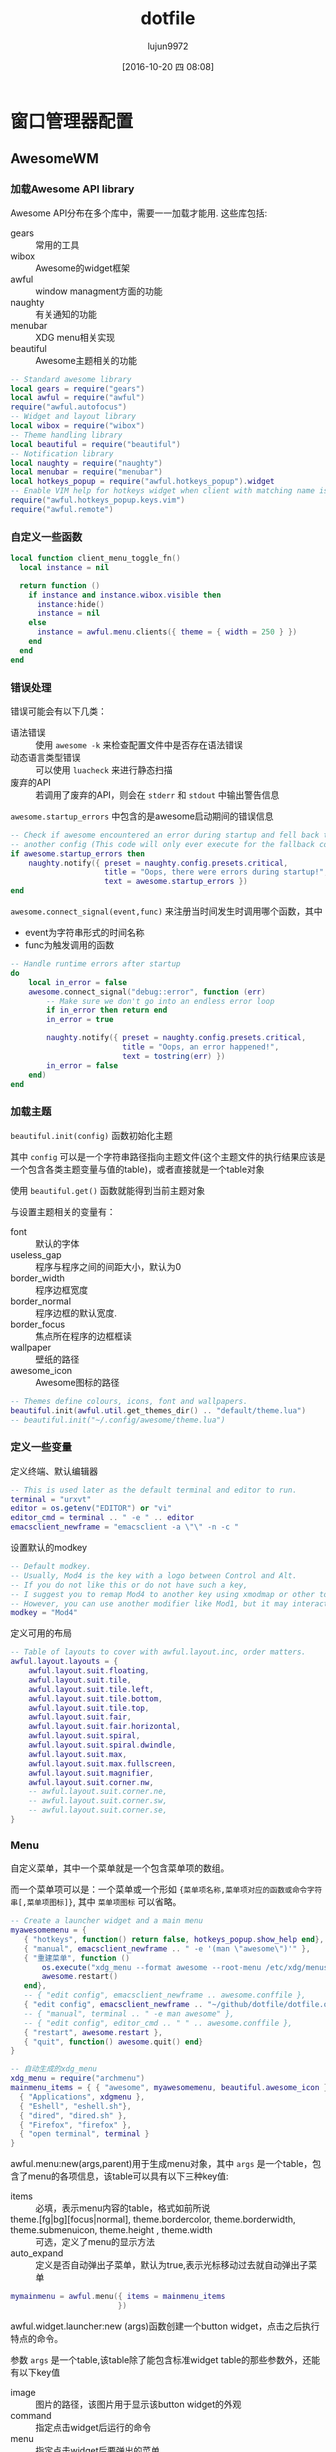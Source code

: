 #+TITLE: dotfile
#+AUTHOR: lujun9972
#+CATEGORY: dotfile
#+DATE: [2016-10-20 四 08:08]
#+OPTIONS: ^:{}
#+PROPERTY: header-args :comments link :tangle-mode (identity #o444) :mkdirp yes

* 窗口管理器配置
** AwesomeWM
*** 加载Awesome API library
Awesome API分布在多个库中，需要一一加载才能用. 这些库包括:

+ gears :: 常用的工具
+ wibox :: Awesome的widget框架
+ awful :: window managment方面的功能
+ naughty :: 有关通知的功能
+ menubar :: XDG menu相关实现
+ beautiful :: Awesome主题相关的功能
               
#+BEGIN_SRC lua :tangle "~/.config/awesome/rc.lua"
  -- Standard awesome library
  local gears = require("gears")
  local awful = require("awful")
  require("awful.autofocus")
  -- Widget and layout library
  local wibox = require("wibox")
  -- Theme handling library
  local beautiful = require("beautiful")
  -- Notification library
  local naughty = require("naughty")
  local menubar = require("menubar")
  local hotkeys_popup = require("awful.hotkeys_popup").widget
  -- Enable VIM help for hotkeys widget when client with matching name is opened:
  require("awful.hotkeys_popup.keys.vim")
  require("awful.remote")
#+END_SRC

*** 自定义一些函数
#+BEGIN_SRC lua :tangle "~/.config/awesome/rc.lua"
  local function client_menu_toggle_fn()
    local instance = nil

    return function ()
      if instance and instance.wibox.visible then
        instance:hide()
        instance = nil
      else
        instance = awful.menu.clients({ theme = { width = 250 } })
      end
    end
  end
#+END_SRC
*** 错误处理
错误可能会有以下几类：

+ 语法错误 :: 使用 =awesome -k= 来检查配置文件中是否存在语法错误
+ 动态语言类型错误 :: 可以使用 =luacheck= 来进行静态扫描
+ 废弃的API :: 若调用了废弃的API，则会在 =stderr= 和 =stdout= 中输出警告信息
            
=awesome.startup_errors= 中包含的是awesome启动期间的错误信息
#+BEGIN_SRC lua :tangle "~/.config/awesome/rc.lua"
  -- Check if awesome encountered an error during startup and fell back to
  -- another config (This code will only ever execute for the fallback config)
  if awesome.startup_errors then
      naughty.notify({ preset = naughty.config.presets.critical,
                       title = "Oops, there were errors during startup!",
                       text = awesome.startup_errors })
  end
#+END_SRC

=awesome.connect_signal(event,func)= 来注册当时间发生时调用哪个函数，其中
+ event为字符串形式的时间名称
+ func为触发调用的函数
  
#+BEGIN_SRC lua :tangle "~/.config/awesome/rc.lua"
  -- Handle runtime errors after startup
  do
      local in_error = false
      awesome.connect_signal("debug::error", function (err)
          -- Make sure we don't go into an endless error loop
          if in_error then return end
          in_error = true

          naughty.notify({ preset = naughty.config.presets.critical,
                           title = "Oops, an error happened!",
                           text = tostring(err) })
          in_error = false
      end)
  end
#+END_SRC
*** 加载主题
=beautiful.init(config)= 函数初始化主题

其中 =config= 可以是一个字符串路径指向主题文件(这个主题文件的执行结果应该是一个包含各类主题变量与值的table)，或者直接就是一个table对象

使用 =beautiful.get()= 函数就能得到当前主题对象

与设置主题相关的变量有：

+ font :: 默认的字体
+ useless_gap :: 程序与程序之间的间距大小，默认为0
+ border_width :: 程序边框宽度
+ border_normal :: 程序边框的默认宽度.
+ border_focus :: 焦点所在程序的边框框读
+ wallpaper :: 壁纸的路径
+ awesome_icon :: Awesome图标的路径

#+BEGIN_SRC lua :tangle "~/.config/awesome/rc.lua"
  -- Themes define colours, icons, font and wallpapers.
  beautiful.init(awful.util.get_themes_dir() .. "default/theme.lua")
  -- beautiful.init("~/.config/awesome/theme.lua")
#+END_SRC
*** 定义一些变量
定义终端、默认编辑器
#+BEGIN_SRC  lua :tangle "~/.config/awesome/rc.lua"
  -- This is used later as the default terminal and editor to run.
  terminal = "urxvt"
  editor = os.getenv("EDITOR") or "vi"
  editor_cmd = terminal .. " -e " .. editor
  emacsclient_newframe = "emacsclient -a \"\" -n -c "
#+END_SRC

设置默认的modkey
#+BEGIN_SRC  lua :tangle "~/.config/awesome/rc.lua"
  -- Default modkey.
  -- Usually, Mod4 is the key with a logo between Control and Alt.
  -- If you do not like this or do not have such a key,
  -- I suggest you to remap Mod4 to another key using xmodmap or other tools.
  -- However, you can use another modifier like Mod1, but it may interact with others.
  modkey = "Mod4"
#+END_SRC

定义可用的布局
#+BEGIN_SRC lua :tangle "~/.config/awesome/rc.lua"
  -- Table of layouts to cover with awful.layout.inc, order matters.
  awful.layout.layouts = {
      awful.layout.suit.floating,
      awful.layout.suit.tile,
      awful.layout.suit.tile.left,
      awful.layout.suit.tile.bottom,
      awful.layout.suit.tile.top,
      awful.layout.suit.fair,
      awful.layout.suit.fair.horizontal,
      awful.layout.suit.spiral,
      awful.layout.suit.spiral.dwindle,
      awful.layout.suit.max,
      awful.layout.suit.max.fullscreen,
      awful.layout.suit.magnifier,
      awful.layout.suit.corner.nw,
      -- awful.layout.suit.corner.ne,
      -- awful.layout.suit.corner.sw,
      -- awful.layout.suit.corner.se,
  }
#+END_SRC
*** Menu
自定义菜单，其中一个菜单就是一个包含菜单项的数组。

而一个菜单项可以是：一个菜单或一个形如 ={菜单项名称,菜单项对应的函数或命令字符串[,菜单项图标]}=, 其中 =菜单项图标= 可以省略。
#+BEGIN_SRC lua :tangle "~/.config/awesome/rc.lua"
  -- Create a launcher widget and a main menu
  myawesomemenu = {
     { "hotkeys", function() return false, hotkeys_popup.show_help end},
     { "manual", emacsclient_newframe .. " -e '(man \"awesome\")'" },
     { "重建菜单", function ()
         os.execute("xdg_menu --format awesome --root-menu /etc/xdg/menus/arch-applications.menu >~/.config/awesome/archmenu.lua" )
         awesome.restart()
     end},
     -- { "edit config", emacsclient_newframe .. awesome.conffile },
     { "edit config", emacsclient_newframe .. "~/github/dotfile/dotfile.org" },
     -- { "manual", terminal .. " -e man awesome" },
     -- { "edit config", editor_cmd .. " " .. awesome.conffile },
     { "restart", awesome.restart },
     { "quit", function() awesome.quit() end}
  }

  -- 自动生成的xdg_menu
  xdg_menu = require("archmenu")
  mainmenu_items = { { "awesome", myawesomemenu, beautiful.awesome_icon },
    { "Applications", xdgmenu },
    { "Eshell", "eshell.sh"},
    { "dired", "dired.sh" },
    { "Firefox", "firefox" },
    { "open terminal", terminal }
  }
#+END_SRC

awful.menu:new(args,parent)用于生成menu对象，其中 =args= 是一个table，包含了menu的各项信息，该table可以具有以下三种key值:

+ items :: 必填，表示menu内容的table，格式如前所说
+ theme.[fg|bg][focus|normal], theme.bordercolor, theme.borderwidth, theme.submenuicon, theme.height , theme.width :: 可选，定义了menu的显示方法
+ auto_expand :: 定义是否自动弹出子菜单，默认为true,表示光标移动过去就自动弹出子菜单
                 
#+BEGIN_SRC  lua :tangle "~/.config/awesome/rc.lua"
  mymainmenu = awful.menu({ items = mainmenu_items
                          })
#+END_SRC
                 
awful.widget.launcher:new (args)函数创建一个button widget，点击之后执行特点的命令。

参数 =args= 是一个table,该table除了能包含标准widget table的那些参数外，还能有以下key值

+ image :: 图片的路径，该图片用于显示该button widget的外观
+ command :: 指定点击widget后运行的命令
+ menu :: 指定点击widget后要弹出的菜单
          
#+BEGIN_SRC  lua :tangle "~/.config/awesome/rc.lua"
  mylauncher= awful.widget.launcher({ image = beautiful.awesome_icon,
                                       menu = mymainmenu })

  -- 启动emacs
  emacslauncher = awful.widget.launcher({ image = "/usr/share/icons/hicolor/128x128/apps/emacs.png",
  command = "/usr/bin/emacsclient -a '' -n -c"})

  -- 随机从reddit中选择一副壁纸
  wallpaperlauncher = awful.widget.launcher({ image = "/usr/share/icons/Adwaita/256x256/apps/preferences-desktop-screensaver.png",
                                              command = os.getenv("HOME") .. "/bin/reddit_wallpaper.sh"})

#+END_SRC

menubar.utils.terminal指定了当应用需要在终端运行时，打开哪个终端
#+BEGIN_SRC  lua :tangle "~/.config/awesome/rc.lua"
  menubar.utils.terminal = terminal -- Set the terminal for applications that require it
#+END_SRC

awful.widget.keyboardlayout:new ()创建一个键盘布局的widget,用于显示当前的键盘布局
#+BEGIN_SRC  lua :tangle "~/.config/awesome/rc.lua"
  -- Keyboard map indicator and switcher
  mykeyboardlayout = awful.widget.keyboardlayout()
#+END_SRC
*** Wibar

**** 显示当前时间widget
~wibox.widget.textclock ([format[, timeout[, timezone]]])~ 创建一个textclock widget，用于显示时间。其中

+ format :: 指明时间的格式，默认为"%a %b %d"
+ timeout :: 指定多少秒更新一次时间，默认为60
+ timezone :: 指明时区默认为本地时区
              
#+BEGIN_SRC  lua :tangle "~/.config/awesome/rc.lua"
  -- Create a textclock widget
  mytextclock = wibox.widget.textclock()
#+END_SRC
**** 显示当前emms播放的音乐
~awful.widget.watch:new (command[, timeout=5][, callback], base_widget)~ 返回一个watch widget以及对应的gears.timer，其中

+ command为定时执行的命令
+ timeout为定时执行命令的时间间隔秒数,默认为5秒执行一次command
+ callback为回调函数，默认为
  #+BEGIN_SRC lua
    function(widget, stdout, stderr, exitreason, exitcode)
      widget:set_text(stdout)
    end

    -- widget: watch widget本身
    -- stdout: command的标准输出字符串
    -- stderr: command的标准错误输出字符串
    -- exitreason: command退出的原因，可以是"exit"表示正常退出 或 "signal"表示收到信号导致退出.
    -- exitcode: 退出码. 若是正常退出("exit")则为command的exit code. 若是收到信号退出("signal")则是导致进程退出的信号量
  #+END_SRC
+ base_widget为父类widget，默认为wibox.widget.textbox()
#+BEGIN_SRC  lua :tangle "~/.config/awesome/rc.lua"
  -- 使用watch widget查看emms播放的内容
  myemmswatcher,myemmstimer = awful.widget.watch([[emacsclient -e '(when emms-player-playing-p
                    (format emms-show-format 
                            (emms-track-description 
                             (emms-playlist-current-selected-track))))']],2)
  #+END_SRC

**** 定义点击tag的行为
=gears.table.join(tables)= 会遍历参数中的所有table中的key，插入成一个新的table

而awful.button:new (mod, _button, press[, release])方法创建一个可以点击的按钮table，其中

+ mod :: 定义鼠标点击时，一同按下哪个modifer
+ _button :: 定义了用哪个鼠标键进行点击操作
+ press :: 定义了点击按下时运行的函数
+ release :: 定义了点击释放时运行的函数
             
需要说明的是， =awful.button:new= 会根据 =awful.button.ignore_modifiers= 的值来生成多个版本的button对象。
比如，默认 =awful.button.ignore_modifiers= 会忽略  ={ "Lock", "Mod2" }= 这两个按键，那么 =awful.button:new= 会生成4个button object，分别对应没有按下 ={ "Lock", "Mod2" }= 的情况，按下 ={ "Lock", "Mod2" }= 的情况， 按下 ={ "Lock"}=  的情况和按下 ={ "Mod2"}= 的情况.
#+BEGIN_SRC lua :tangle "~/.config/awesome/rc.lua"
  -- Create a wibox for each screen and add it
  local taglist_buttons = gears.table.join(

    -- 点击左键，切换到该tag
    awful.button({ }, 1, function(t) t:view_only() end), 
    -- modkey+左键，将当前window移动到指定tag
    awful.button({ modkey }, 1, function(t)
        if client.focus then
          client.focus:move_to_tag(t)
        end
    end),
    -- 点击右键，让指定tag也可见
    awful.button({ }, 3, awful.tag.viewtoggle),
    -- modkey+右键，让当前window在指定tag也可见
    awful.button({ modkey }, 3, function(t)
        if client.focus then
          client.focus:toggle_tag(t)
        end
    end),
    awful.button({ }, 4, function(t) awful.tag.viewnext(t.screen) end),
    awful.button({ }, 5, function(t) awful.tag.viewprev(t.screen) end)
  )
#+END_SRC
**** 定义点击任务栏的行为
#+BEGIN_SRC  lua :tangle "~/.config/awesome/rc.lua"
  local tasklist_buttons = gears.table.join(
    awful.button({ }, 1, function (c)
        if c == client.focus then
          c.minimized = true
        else
          -- Without this, the following
          -- :isvisible() makes no sense
          c.minimized = false
          if not c:isvisible() and c.first_tag then
            c.first_tag:view_only()
          end
          -- This will also un-minimize
          -- the client, if needed
          client.focus = c
          c:raise()
        end
    end),
    awful.button({ }, 3, client_menu_toggle_fn()),
    awful.button({ }, 4, function ()
        awful.client.focus.byidx(1)
    end),
    awful.button({ }, 5, function ()
        awful.client.focus.byidx(-1)
  end))
#+END_SRC
**** 当屏幕发生改变时，重新设置壁纸
~gears.wallpaper.maximized(surf, s, ignore_aspect, offset)~ 以最大化的方式设置壁纸，其中

+ surf :: 要设置的壁纸
+ s :: 在哪个屏幕中设置该壁纸
+ ignore_aspect :: 是否忽略长宽比，默认为否
+ offset :: 设置壁纸的偏移量

除了 =maximized= 这种壁纸设置方法外，还有其他的设置方法：

+ centered (surf, s, background, scale)
+ tiled (surf, s, offset)
+ fit (surf, s, background)
#+BEGIN_SRC  lua :tangle "~/.config/awesome/rc.lua"
  local function set_wallpaper(s,wallpaper)
      -- Wallpaper
      if beautiful.wallpaper then
          wallpaper = wallpaper or beautiful.wallpaper
          -- If wallpaper is a function, call it with the screen
          if type(wallpaper) == "function" then
              wallpaper = wallpaper(s)
          end
          gears.wallpaper.maximized(wallpaper, s, true)
      end
  end

  -- Re-set wallpaper when a screen's geometry changes (e.g. different resolution)
  screen.connect_signal("property::geometry", set_wallpaper)
#+END_SRC

**** 设置屏幕布局
~awful.screen.connect_for_each_screen (func)~ 为每个已存在的，且后面新创建的屏幕都调用 =func=, 其中 =func= 接受一个 =screen= 作为参数
#+BEGIN_SRC lua :tangle "~/.config/awesome/rc.lua"
  awful.screen.connect_for_each_screen(function(s)
      -- Wallpaper
      set_wallpaper(s)

      -- Each screen has its own tag table.
      awful.tag({ "1.HOME", "2.STUDIO", "3.GAMES", "4.EDIT", "5.VM", "6.IRC"}, s, awful.layout.layouts[1])

      -- Create a promptbox for each screen
      s.mypromptbox = awful.widget.prompt()
      -- Create an imagebox widget which will contains an icon indicating which layout we're using.
      -- We need one layoutbox per screen.
      s.mylayoutbox = awful.widget.layoutbox(s)
      s.mylayoutbox:buttons(gears.table.join(
                             awful.button({ }, 1, function () awful.layout.inc( 1) end),
                             awful.button({ }, 3, function () awful.layout.inc(-1) end),
                             awful.button({ }, 4, function () awful.layout.inc( 1) end),
                             awful.button({ }, 5, function () awful.layout.inc(-1) end)))
      -- Create a taglist widget
      s.mytaglist = awful.widget.taglist(s, awful.widget.taglist.filter.all, taglist_buttons)

      -- Create a tasklist widget
      s.mytasklist = awful.widget.tasklist(s, awful.widget.tasklist.filter.currenttags, tasklist_buttons)

      -- Create the wibox
      s.mywibox = awful.wibar({ position = "top", screen = s })

      -- Add widgets to the wibox
      s.mywibox:setup {
          layout = wibox.layout.align.horizontal,
          { -- Left widgets
              layout = wibox.layout.fixed.horizontal,
              mylauncher,
              emacslauncher,
              wallpaperlauncher,
              s.mytaglist,
              s.mypromptbox,
          },
          s.mytasklist, -- Middle widget
          { -- Right widgets
              layout = wibox.layout.fixed.horizontal,
              mykeyboardlayout,
              wibox.widget.systray(),
              mytextclock,
              wibox.widget.textbox('  |  '),
              myemmswatcher,
              s.mylayoutbox,
          },
      }
  end)
#+END_SRC
*** 设置鼠标操作
**** 设置全局鼠标操作
全局鼠标操作是在root窗口进行鼠标操作时触发的操作，awesome不带任何参数调用对应的函数。

使用 ~root.buttons (button_table)~ 函数获取/设置全局的鼠标操作
#+BEGIN_SRC  lua :tangle "~/.config/awesome/rc.lua"
  root.buttons(gears.table.join(
      awful.button({ }, 3, function () mymainmenu:toggle() end),
      awful.button({ }, 4, awful.tag.viewnext),
      awful.button({ }, 5, awful.tag.viewprev)
  ))
#+END_SRC
**** 设置client鼠标操作

client鼠标操作是当有window获取到焦点时触发的操作，awesome将当前捕获到焦点的window作为参数传递给对应的函数。
#+BEGIN_SRC  lua :tangle "~/.config/awesome/rc.lua"
  clientbuttons = gears.table.join(
      awful.button({ }, 1, function (c) client.focus = c; c:raise() end),
      awful.button({ modkey }, 1, awful.mouse.client.move),
      awful.button({ modkey }, 3, awful.mouse.client.resize))
#+END_SRC

client鼠标操作需要通client的buttons属性来设置，参见后面的Rules章节
*** 设置快捷键
每个快捷键都保存为一个key对象。

key对象通过 =awful.key:new (mod, _key, press[, release], data)= 来产生，其中

+ mod :: 为一个包含0个或多个modifier key的table。能作为modifier key的键有Mod1, Mod2, Mod3, Mod4, Mod5, Shift, Lock 和 Control.
+ _key :: 为触发事件的按键或键码(通过xev命令来获取)
+ press :: 按下快捷键调用的函数
+ release :: 释放快捷键时调用的函数
+ data :: 额外的元数据，提供给 =awful.hotkeys_popup= widget使用
          
需要说明的是: =awful.key:new= 函数返回的是一个包含一个或多个key对象的table,这也是为什么能用 =gears.table.join= 来整合的原因。

此外，类似 =awful.button=, =awful.key:new= 也会受到 =awful.key.ignore_modifiers= 的影响

**** 设置全局快捷
全局快捷键在任何情况下都可触发，当触发全局快捷键的函数时，awesome并不会传递任何参数

#+BEGIN_SRC lua :tangle "~/.config/awesome/rc.lua"
  globalkeys = gears.table.join(
    awful.key({},"XF86AudioLowerVolume",function ()
        awful.util.spawn("amixer -q sset Master 2dB-")
    end),
    awful.key({},"XF86AudioRaiseVolume",function ()
        awful.util.spawn("amixer -q sset Master 2dB+")
    end),
    awful.key({ modkey,           }, "s",      hotkeys_popup.show_help,
      {description="show help", group="awesome"}),
    awful.key({ modkey,           }, "Left",   awful.tag.viewprev,
      {description = "view previous", group = "tag"}),
    awful.key({ modkey,           }, "Right",  awful.tag.viewnext,
      {description = "view next", group = "tag"}),
    awful.key({ modkey,           }, "Escape", awful.tag.history.restore,
      {description = "go back", group = "tag"}),

    awful.key({ modkey,           }, "j",
      function ()
        awful.client.focus.byidx( 1)
      end,
      {description = "focus next by index", group = "client"}
    ),
    awful.key({ modkey,           }, "k",
      function ()
        awful.client.focus.byidx(-1)
      end,
      {description = "focus previous by index", group = "client"}
    ),
    awful.key({ modkey,           }, "w", function () mymainmenu:show() end,
      {description = "show main menu", group = "awesome"}),

    -- Layout manipulation
    awful.key({ modkey, "Shift"   }, "j", function () awful.client.swap.byidx(  1)    end,
      {description = "swap with next client by index", group = "client"}),
    awful.key({ modkey, "Shift"   }, "k", function () awful.client.swap.byidx( -1)    end,
      {description = "swap with previous client by index", group = "client"}),
    awful.key({ modkey, "Control" }, "j", function () awful.screen.focus_relative( 1) end,
      {description = "focus the next screen", group = "screen"}),
    awful.key({ modkey, "Control" }, "k", function () awful.screen.focus_relative(-1) end,
      {description = "focus the previous screen", group = "screen"}),
    awful.key({ modkey,           }, "u", awful.client.urgent.jumpto,
      {description = "jump to urgent client", group = "client"}),
    awful.key({ modkey,           }, "Tab",
      function ()
        awful.client.focus.history.previous()
        if client.focus then
          client.focus:raise()
        end
      end,
      {description = "go back", group = "client"}),

    -- Standard program
    awful.key({ modkey,           }, "Return", function () awful.spawn(terminal) end,
      {description = "open a terminal", group = "launcher"}),
    awful.key({ modkey,  "Shift" }, "f", function () awful.spawn("rox") end,
      {description = "open a file manager", group = "launcher"}),
    awful.key({ modkey, "Control" }, "r", awesome.restart,
      {description = "reload awesome", group = "awesome"}),
    awful.key({ modkey, "Shift"   }, "q", awesome.quit,
      {description = "quit awesome", group = "awesome"}),

    awful.key({ modkey,           }, "l",     function () awful.tag.incmwfact( 0.05)          end,
      {description = "increase master width factor", group = "layout"}),
    awful.key({ modkey,           }, "h",     function () awful.tag.incmwfact(-0.05)          end,
      {description = "decrease master width factor", group = "layout"}),
    awful.key({ modkey, "Shift"   }, "h",     function () awful.tag.incnmaster( 1, nil, true) end,
      {description = "increase the number of master clients", group = "layout"}),
    awful.key({ modkey, "Shift"   }, "l",     function () awful.tag.incnmaster(-1, nil, true) end,
      {description = "decrease the number of master clients", group = "layout"}),
    awful.key({ modkey, "Control" }, "h",     function () awful.tag.incncol( 1, nil, true)    end,
      {description = "increase the number of columns", group = "layout"}),
    awful.key({ modkey, "Control" }, "l",     function () awful.tag.incncol(-1, nil, true)    end,
      {description = "decrease the number of columns", group = "layout"}),
    awful.key({ modkey,           }, "space", function () awful.layout.inc( 1)                end,
      {description = "select next", group = "layout"}),
    awful.key({ modkey, "Shift"   }, "space", function () awful.layout.inc(-1)                end,
      {description = "select previous", group = "layout"}),

    awful.key({ modkey, "Control" }, "n",
      function ()
        local c = awful.client.restore()
        -- Focus restored client
        if c then
          client.focus = c
          c:raise()
        end
      end,
      {description = "restore minimized", group = "client"}),

    -- Prompt,如果有安装dmenu,则使用dmenu，否则使用原生的prompt widget
    awful.key({ modkey },            "r",
      function ()
        awful.spawn.easy_async_with_shell("dmenu_path|dmenu",function (stdout,stderr,exitreason,exitcode)
                                            if exitcode ~= 0 then
                                              awful.screen.focused().mypromptbox:run()
                                            else
                                              awful.spawn(terminal .. " -e " ..stdout)
                                            end
        end)
      end,
      {description = "run prompt", group = "launcher"}),

    -- awful.key({ modkey },            "r",     function () awful.screen.focused().mypromptbox:run() end,
    --   {description = "run prompt", group = "launcher"}),

    awful.key({ modkey }, "x",
      function ()
        awful.prompt.run {
          prompt       = "Run Lua code: ",
          textbox      = awful.screen.focused().mypromptbox.widget,
          exe_callback = awful.util.eval,
          history_path = awful.util.get_cache_dir() .. "/history_eval"
        }
      end,
      {description = "lua execute prompt", group = "awesome"}),
    -- Menubar
    awful.key({ modkey }, "p", function() menubar.show() end,
      {description = "show the menubar", group = "launcher"})
  )

  -- Bind all key numbers to tags.
  -- Be careful: we use keycodes to make it work on any keyboard layout.
  -- This should map on the top row of your keyboard, usually 1 to 9.
  for i = 1, 9 do
    globalkeys = gears.table.join(globalkeys,
                                  -- View tag only.
                                  awful.key({ modkey }, "#" .. i + 9,
                                    function ()
                                      local screen = awful.screen.focused()
                                      local tag = screen.tags[i]
                                      if tag then
                                        tag:view_only()
                                      end
                                    end,
                                    {description = "view tag #"..i, group = "tag"}),
                                  -- Toggle tag display.
                                  awful.key({ modkey, "Control" }, "#" .. i + 9,
                                    function ()
                                      local screen = awful.screen.focused()
                                      local tag = screen.tags[i]
                                      if tag then
                                        awful.tag.viewtoggle(tag)
                                      end
                                    end,
                                    {description = "toggle tag #" .. i, group = "tag"}),
                                  -- Move client to tag.
                                  awful.key({ modkey, "Shift" }, "#" .. i + 9,
                                    function ()
                                      if client.focus then
                                        local tag = client.focus.screen.tags[i]
                                        if tag then
                                          client.focus:move_to_tag(tag)
                                        end
                                      end
                                    end,
                                    {description = "move focused client to tag #"..i, group = "tag"}),
                                  -- Toggle tag on focused client.
                                  awful.key({ modkey, "Control", "Shift" }, "#" .. i + 9,
                                    function ()
                                      if client.focus then
                                        local tag = client.focus.screen.tags[i]
                                        if tag then
                                          client.focus:toggle_tag(tag)
                                        end
                                      end
                                    end,
                                    {description = "toggle focused client on tag #" .. i, group = "tag"})
    )
  end
#+END_SRC

使用 =root.keys(keys_array)= 来获取/设置全局的快捷方式
#+BEGIN_SRC lua :tangle "~/.config/awesome/rc.lua"
  root.keys(globalkeys)
#+END_SRC
**** 设置client快捷键
client快捷键是当有焦点在window(client)上时才能触发的。这时awesome调用快捷键上的函数时会将当前client作为参数传递过去。
#+BEGIN_SRC  lua :tangle "~/.config/awesome/rc.lua"
  clientkeys = gears.table.join(
    awful.key({ modkey,           }, "f",
      function (c)
        c.fullscreen = not c.fullscreen
        c:raise()
      end,
      {description = "toggle fullscreen", group = "client"}),
    awful.key({ modkey, "Shift"   }, "c",      function (c) c:kill()                         end,
      {description = "close", group = "client"}),
    awful.key({ modkey, "Control" }, "space",  awful.client.floating.toggle                     ,
      {description = "toggle floating", group = "client"}),
    awful.key({ modkey, "Control" }, "Return", function (c) c:swap(awful.client.getmaster()) end,
      {description = "move to master", group = "client"}),
    awful.key({ modkey,           }, "o",      function (c) c:move_to_screen()               end,
      {description = "move to screen", group = "client"}),
    awful.key({ modkey,           }, "t",      function (c) c.ontop = not c.ontop            end,
      {description = "toggle keep on top", group = "client"}),
    awful.key({ modkey,           }, "n",
      function (c)
        -- The client currently has the input focus, so it cannot be
        -- minimized, since minimized clients can't have the focus.
        c.minimized = true
      end ,
      {description = "minimize", group = "client"}),
    awful.key({ modkey,           }, "m",
      function (c)
        c.maximized = not c.maximized
        c:raise()
      end ,
      {description = "(un)maximize", group = "client"}),
    awful.key({ modkey, "Control" }, "m",
      function (c)
        c.maximized_vertical = not c.maximized_vertical
        c:raise()
      end ,
      {description = "(un)maximize vertically", group = "client"}),
    awful.key({ modkey, "Shift"   }, "m",
      function (c)
        c.maximized_horizontal = not c.maximized_horizontal
        c:raise()
      end ,
      {description = "(un)maximize horizontally", group = "client"})
  )
#+END_SRC

client快捷键需要通过对client的keys属性来进行设置(参见Rules章节)
*** Rules
=awful.rules.rules= 是全局的规则表，这里定义的规则适用于所有新开的window。

一个规则由 =rule= / =rule_any= ， =except= / =except_any= , =properties= / =callback= 组成，其中:

+ =rule= 定义了条件,其中的条件都必须满足才能满足该rule
+ =rule_any= 定义了条件,其中的条件只需要满足一个就能满足该rule
+ =except= / =except_any= 定义了符合rule但需要排除掉的那些特殊情况
+ =properties= 定义了client的属性,若属性值为函数，则该函数的返回值会作为属性的值。
+ =callback= 定义了触发的回调函数,该回调函数会接受打开的client作为参数

属性是可以任意的，但下面的属性有特殊的意义

+ placement
+ honor_padding
+ honor_workarea
+ tag
+ new_tag
+ switchtotag
+ focus
+ titlebars_enabled
+ callback
+ keys
+ buttons

  
#+BEGIN_SRC  lua :tangle "~/.config/awesome/rc.lua"
  -- Rules to apply to new clients (through the "manage" signal).
  awful.rules.rules = {
      -- All clients will match this rule.
      { rule = { },
        properties = { border_width = beautiful.border_width,
                       border_color = beautiful.border_normal,
                       focus = awful.client.focus.filter,
                       raise = true,
                       keys = clientkeys,
                       buttons = clientbuttons,
                       screen = awful.screen.preferred,
                       placement = awful.placement.no_overlap+awful.placement.no_offscreen
       }
      },
      { rule = { class = "MPlayer" },
        properties = { floating = true } },
      { rule = { class = "pinentry" },
        properties = { floating = true } },
      { rule = { class = "gimp" },
        properties = { floating = true } },
      { rule = { class = "Firefox" },
        properties = { floating = true } },
      -- 这里class通过xprop程序来获取
      { rule = { class = "VirtualBox Manager" },
        properties = { tag="5.VM", switchtotag = true } },

      -- Floating clients.
      { rule_any = {
          instance = {
            "DTA",  -- Firefox addon DownThemAll.
            "copyq",  -- Includes session name in class.
          },
          class = {
            "Arandr",
            "Gpick",
            "Kruler",
            "MessageWin",  -- kalarm.
            "Sxiv",
            "Wpa_gui",
            "pinentry",
            "veromix",
            "xtightvncviewer"},

          name = {
            "Event Tester",  -- xev.
          },
          role = {
            "AlarmWindow",  -- Thunderbird's calendar.
            "pop-up",       -- e.g. Google Chrome's (detached) Developer Tools.
          }
        }, properties = { floating = true }},

      -- Add titlebars to normal clients and dialogs
      { rule_any = {type = { "normal", "dialog" }
        }, properties = { titlebars_enabled = true }
      },

  }
#+END_SRC
*** Signal
注册事件发生时的触发函数,该函数接受一个窗口(client对象)作为参数
#+BEGIN_SRC lua :tangle "~/.config/awesome/rc.lua"
  -- {{{ Signals
  -- Signal function to execute when a new client appears.
  client.connect_signal("manage", function (c)
      -- Set the windows at the slave,
      -- i.e. put it at the end of others instead of setting it master.
      -- if not awesome.startup then awful.client.setslave(c) end

      if awesome.startup and
        not c.size_hints.user_position
        and not c.size_hints.program_position then
          -- Prevent clients from being unreachable after screen count changes.
          awful.placement.no_offscreen(c)
      end
  end)

  -- Add a titlebar if titlebars_enabled is set to true in the rules.
  client.connect_signal("request::titlebars", function(c)
      -- buttons for the titlebar
      local buttons = gears.table.join(
          awful.button({ }, 1, function()
              client.focus = c
              c:raise()
              awful.mouse.client.move(c)
          end),
          awful.button({ }, 3, function()
              client.focus = c
              c:raise()
              awful.mouse.client.resize(c)
          end)
      )

      awful.titlebar(c) : setup {
          { -- Left
              awful.titlebar.widget.iconwidget(c),
              buttons = buttons,
              layout  = wibox.layout.fixed.horizontal
          },
          { -- Middle
              { -- Title
                  align  = "center",
                  widget = awful.titlebar.widget.titlewidget(c)
              },
              buttons = buttons,
              layout  = wibox.layout.flex.horizontal
          },
          { -- Right
              awful.titlebar.widget.floatingbutton (c),
              awful.titlebar.widget.maximizedbutton(c),
              awful.titlebar.widget.stickybutton   (c),
              awful.titlebar.widget.ontopbutton    (c),
              awful.titlebar.widget.closebutton    (c),
              layout = wibox.layout.fixed.horizontal()
          },
          layout = wibox.layout.align.horizontal
      }
  end)

  -- Enable sloppy focus, so that focus follows mouse.
  client.connect_signal("mouse::enter", function(c)
      if awful.layout.get(c.screen) ~= awful.layout.suit.magnifier
          and awful.client.focus.filter(c) then
          client.focus = c
      end
  end)

  client.connect_signal("focus", function(c) c.border_color = beautiful.border_focus end)
  client.connect_signal("unfocus", function(c) c.border_color = beautiful.border_normal end)
  -- }}}

#+END_SRC
*** 设置自启动程序
#+BEGIN_SRC  lua :tangle "~/.config/awesome/rc.lua"
  autorun = true
  autorunApps = 
    { 
      "ps -fu $(whoami)|grep \"emacs --daemon\"|grep -v grep || emacs --daemon"
    }

  if autorun then
    for app = 1, #autorunApps do
      awful.util.spawn_with_shell(autorunApps[app])
    end
  end
#+END_SRC
*** 设置定时器，定时更新壁纸
#+BEGIN_SRC lua :tangle "~/.config/awesome/rc.lua"
  gears.timer{timeout=3600,       -- 每1小时
              callback=function ()
                awful.spawn(os.getenv("HOME") .. "/bin/reddit_wallpaper.sh")
              end,
              autostart=true,
              single_shot=false
  }
#+END_SRC
** Stumpwm 
:PROPERTIES:
:tangle:   ~/.stumpwmrc
:END:
#+BEGIN_SRC lisp 
  ;; vim:filetype=lisp
  (in-package :stumpwm)
  ;; 加载mode

  ;(set-contrib-dir "/usr/local/share/stumpwm")
  (mapcar #'load-module
    '("amixer"
      "cpu"
      "mem"
      "battery-portable"
      "net"
      "wifi"
      "disk"
      "app-menu"
      "stumptray"
      ;;"ttf-fonts"
      ))
  (set-prefix-key (kbd "F12"))      ;设置前缀键,已经在.xinitrc中定义Win为F12了
  ;; turn on debugging 0:disable
  (setf stumpwm::*debug-level* 0)
  ;(redirect-all-output (data-dir-file "debug-output" "txt"))

  ;(defun show-key-seq (key seq val)
  ;    (message (print-key-seq (reverse seq))))
  ;(add-hook *key-press-hook* 'show-key-seq)

  (defmacro replace-hook (hook fn)
      `(remove-hook ,hook ,fn)
      `(add-hook ,hook ,fn))

  ; If you like Meta (most probably alt on your keyboard) more than
  ; Super (which is the Windows key on mine), change 's-' into 'M-'.
  (defmacro defkey-top (key cmd)
      `(define-key *top-map* (kbd ,key) ,cmd))

  (defmacro defkeys-top (&rest keys)
      (let ((ks (mapcar #'(lambda (k) (cons 'defkey-top k)) keys)))
          `(progn ,@ks)))

  (defmacro defkey-root (key cmd)
      `(define-key *root-map* (kbd ,key) ,cmd))

  (defmacro defkeys-root (&rest keys)
      (let ((ks (mapcar #'(lambda (k) (cons 'defkey-root k)) keys)))
          `(progn ,@ks)))

  (defcommand display-current-window-info () ()
    "Shows the properties of the current window. These properties can be
  used for matching windows with run-or-raise or window placement
  -merules."
    (let ((w (current-window))
          (*suppress-echo-timeout* t)
          (nl (string #\NewLine)))

      ;; (message-no-timeout "class: ~a~%instance~a~%..." (window-class w) (window-res w) ...)
      (echo-string (current-screen)
                   (concat "class:    " (window-class w) nl
                           "instance: " (window-res w) nl
                           "type:     :" (string (window-type w)) nl
                           "role:     " (window-role w) nl
                           "title:    " (window-title w) nl
                           "width:    " (format nil "~a" (window-width w)) nl
                           "height    " (format nil "~a" (window-height w))))))

  ; 任何时候按下<s-c>就可以查单词， 非常方便！
  (defcommand dict (word) ((:rest "Word> "))
    (let ((cmd (format nil "dict ~a" word)))
      (with-output-to-string (*standard-output*)
       ,#+clisp(let ((str (ext:run-shell-command cmd :output :stream :wait nil)))
         (loop for line = (read-line str nil)
            until (null line)
            do (print line)))
       ,#+sbcl (sb-ext:run-program "/bin/sh" (list "-c" cmd) :input nil :output *standard-output*)
       ,#+ccl(ccl:run-program "/bin/sh" (list "-c" cmd) :input nil :output *standard-output*))))
  (set-fg-color "green")
  (set-bg-color "black")

  ;; 3.  安装字体： xfont-unifont
  ;;     这个字体是等宽字体，虽然中英文不能完全对齐，但显示效果很好，
  ;;     类似winxp。
  (set-font "*-unifont-medium-*-normal-*-16-*-*-*-*-*-*-*")
  ;; (set-font "-*-unifont-medium-i-normal-*-16-*-*-*-*-*-*-*")
  ;; suppress the message StumpWM displays when it starts. Set it to NIL
  (setf *startup-message* nil
        ,*suppress-frame-indicator* t
        ,*suppress-abort-messages* t
        ,*timeout-wait* 3
        ,*mouse-focus-policy* :click ;; :click, :ignore, :sloppy
        ,*message-window-gravity* :bottom-left
        ,*input-window-gravity* :bottom-left)

  ;;; Window Appearance
  (setf *normal-border-width* 1
        ,*maxsize-border-width* 1
        ,*transient-border-width* 1
        +default-frame-outline-width+ 1
        ,*float-window-title-height* 0
        ,*window-border-style* :thin) ; :thick :thin :tight :none

  (setf *time-modeline-string* "%Y-%m-%d %a ^B%l:%M^b" 
        ,*window-name-source* :title
        ;; *window-format* "^B^8*%n%s%m%15t | ^7*"
        ,*window-format* "%n%s%m%15t | "
        ,*group-format* "%t")

  (setf *chinese-day-names*
        '("一" "二" "三" "四" "五" "六" "日"))
  (defun current-date ()
    "Returns the date formatted as `2009-11-16 一 11:34:03'."
    (multiple-value-bind
    (second minute hour date month year day-of-week dst-p tz)
        (get-decoded-time)
      (format nil "~d-~2,'0d-~2,'0d ~a ^B~2,'0d:~2,'0d:~2,'0d^b"
        year month date (nth day-of-week *chinese-day-names*)
        hour minute second)))
   ;;;; The Mode Line
  (setf *mode-line-background-color* "black"
        ,*mode-line-foreground-color* "lightgreen"
        ,*mode-line-border-color* "black"
        ,*mode-line-border-width* 0
        ,*mode-line-pad-x* 0
        ,*mode-line-pad-y* 0
        ,*mode-line-timeout* 1 
      ;; *mode-line-position* :bottom
        ;; *screen-mode-line-format* (list "[%n]%W" "^>" '(:eval (current-date)))
      ,*screen-mode-line-format* (list
                   "^6*" '(:eval (current-date)) ; defined above
                   " | %D | %c(%f,%t) | %M | %l"
                   '(:eval (run-shell-command "echo" t))
                   "^2*" "[^B%n^b] %W"))

  ;; 定义mode-line的点击
  (defun show-params (mode-line button x y)
    (let ((mode-lin-content (mode-line-contents mode-line)) (mode-line-height (mode-line-height mode-line)))
    (message "mode-line:~a,~a"  x y))
    )
  (add-hook *mode-line-click-hook* 'show-params)
  ;; turn on/off the mode line for the current screen only.
  (if (not (head-mode-line (current-head)))
       (toggle-mode-line (current-screen) (current-head)))

  ;;add hook so I get notified when people say my name on IRC or IM me
  (defun echo-urgent-window (target)
      (message-no-timeout "~a has an message for you." (window-title target)))
  (add-hook *urgent-window-hook* 'echo-urgent-window)

  ;; shell program used by `run-shell-command' (`sh' by default, which is *not* 'bash' nor 'zsh')
  (setf *shell-program* (stumpwm::getenv "SHELL"))
  ;; (clear-window-placement-rules)

  (defun random-string (length)
    "Return a random string with LENGTH characters."
    (let ((alphabet (concat
         "abcdefghijklmnopqrstuvwxyz"
         "0123456789"
         "ABCDEFGHIJKLMNOPQRSTUVWXYZ"))
    (string (make-string length)))
      (map-into string (lambda (char)
             (declare (ignore char))
             (aref alphabet (random (length alphabet))))
          string)))

  (defun my-run-or-raise (cmd props &optional (all-groups *run-or-raise-all-groups*)
              (all-screens *run-or-raise-all-screens*))
    "若程序未运行,则运行程序,否则切换到该程序"
    (let* ((group (current-group))
     (frames (when (eq (type-of group) 'tile-group)
         (group-frames group))))
      (if (> (length frames) 1)
    (run-or-pull cmd props all-groups all-screens)
    (run-or-raise cmd props all-groups all-screens))))

  (defcommand firefox () ()
    "Start Firefox or switch to it, if it is already running."
    (my-run-or-raise "iceweasel" '(:class "Iceweasel")))

  ;; (defcommand file-manager () ()
  ;;   "Start nautilus"
  ;;   (my-run-or-raise "nautilus --no-desktop" '(:class "Nautilus")))

  (defcommand file-manager () ()
    "Start rox"
    (my-run-or-raise "rox" '(:class "FileManager")))

  (defcommand foxit () ()
    (launch-crossover-app "FoxitReader" "FoxitReader"))

  (defcommand mplayer () ()
    (my-run-or-raise "smplayer" '(:class "Smplayer")))

  (defcommand lock-screen () ()
    (run-shell-command "exec xscreensaver-command -lock"))

  (defcommand dmenu-run () ()
    (run-shell-command "$(dmenu_path | dmenu -b)"))
  ;; 定义类Emacs的快捷键
  (defvar *my-ctrl-x-keymap*
    (let ((m (stumpwm:make-sparse-keymap)))
    (stumpwm:define-key m (stumpwm:kbd "o") "fnext")
    (stumpwm:define-key m (stumpwm:kbd "C-b") "frame-windowlist")
    (stumpwm:define-key m (stumpwm:kbd "b") "pull-window-by-number")
    (stumpwm:define-key m (stumpwm:kbd "C-c") "quit")
    (stumpwm:define-key m (stumpwm:kbd "k") "delete-window")
    (stumpwm:define-key m (stumpwm:kbd "K") "kill-window")
    (stumpwm:define-key m (stumpwm:kbd "1") "only")
    (stumpwm:define-key m (stumpwm:kbd "2") "vsplit")
    (stumpwm:define-key m (stumpwm:kbd "3") "hsplit")
    m))
  (stumpwm:define-key *root-map* (stumpwm:kbd "C-x") '*my-ctrl-x-keymap*)

  ;; 定义类似awesome的快捷键
  (defkey-top "M-TAB" "other-in-frame")
  (defkey-top "s-j" "next-in-frame")
  (defkey-top "s-k" "prev-in-frame")
  (defkey-top "s-r" "dmenu-run")
  ;; (defkey-top "s-r" "run-shell-command")
  (defkey-top "s-q" "quit")
  (defkey-root "M-x" "colon")
  (defkey-top "s-RET" "exec x-terminal-emulator")
  (defkey-root "f" "file-manager")

  ;; 定义声音
  (define-key *top-map* (kbd "XF86AudioLowerVolume") "amixer-Front-1-")
  (define-key *top-map* (kbd "XF86AudioRaiseVolume") "amixer-Front-1+")
  (define-key *top-map* (kbd "XF86AudioMute") "amixer-Master-toggle pulse")

  ;; 定义s-Fn为切换到第n个group
  (defkey-top "s-F1" "gselect 1")
  (defkey-top "s-F2" "gselect 2")
  (defkey-top "s-F3" "gselect 3")
  (defkey-top "s-F4" "gselect 4")
  (defkey-top "s-F5" "gselect 5")

  ;; 定义s-n为切换到第n个window
  (defkey-top "s-`" "select-window-by-number 0")
  (defkey-top "s-1" "select-window-by-number 1")
  (defkey-top "s-2" "select-window-by-number 2")
  (defkey-top "s-3" "select-window-by-number 3")
  (defkey-top "s-4" "select-window-by-number 4")
  (defkey-top "s-5" "select-window-by-number 5")
  (defkey-top "s-5" "select-window-by-number 6")
  (defkey-top "s-5" "select-window-by-number 7")
  (defkey-top "s-5" "select-window-by-number 8")
  (defkey-top "s-5" "select-window-by-number 9")


  (run-commands "stumptray")
  (run-shell-command "~/.nutstore/dist/bin/nutstore-pydaemon.py")
  (run-shell-command "xset b off")
  (run-shell-command "xfce4-power-manager")
  (run-shell-command "xscreensaver -no-splash")
  (run-shell-command "nm-applet")
  (run-shell-command "volti")

#+END_SRC
* bash登陆相关配置
** bash_profile
#+BEGIN_SRC sh :tangle "~/.bash_profile"
  #
  # ~/.bash_profile
  #

  # ps -fu $(whoami)|grep "emacs --daemon"|grep -v grep || LC_ALL=zh_CN.UTF-8 emacs --daemon &

  if shopt -q login_shell;then
      # NO BEEP
      setterm -blength 0
  fi

  [[ -f ~/.bashrc ]] && . ~/.bashrc
  export PATH=~/bin:$PATH

  # Auto load scripts in ~/bin/autoload
  LOG_FILE=/tmp/info.log
  ERR_FILE=/tmp/error.log
  if [ -d ~/bin/autoload ];then
      for f in $(ls ~/bin/autoload)
      do
          source ~/bin/autoload/$f >>$LOG_FILE 2>>$ERR_FILE
      done
  fi

  function command_exist_p()
  {
      command -v "$@" >/dev/null 2>/dev/null
  }


  if [ -z "$DISPLAY" -a "$(fgconsole)" -eq 1 -a  "$(grep MemTotal /proc/meminfo |awk '{print $2}')" -gt  2097152 ];then # 自动启用X，如果希望在 X 会话终止时保持登入状态，删除 exec
      exec startx
  elif command_exist_p fbterm && command_exist_p fcitx-fbterm ;then
      # 启动fbterm
      fcitx-fbterm-helper -l
      # fbterm -i fcitx-fbterm
  fi
#+END_SRC
** bashrc
#+BEGIN_SRC sh :tangle "~/.bashrc"
  #
  # ~/.bashrc
  #
  # If not running interactively, don't do anything
  [[ $- != *i* ]] && return

  alias "vi=vim"
  alias ls='ls --color=auto'
  PS1='[\u@\h \W]\$ '
  # 设置man page的染色方案
  export LESS_TERMCAP_mb=$'\e[1;32m'
  export LESS_TERMCAP_md=$'\e[1;32m'
  export LESS_TERMCAP_me=$'\e[0m'
  export LESS_TERMCAP_se=$'\e[0m'
  export LESS_TERMCAP_so=$'\e[01;33m'
  export LESS_TERMCAP_ue=$'\e[0m'
  export LESS_TERMCAP_us=$'\e[1;4;31m'
#+END_SRC
* X相关配置
** xinitrc
#+BEGIN_SRC sh :tangle "~/.xinitrc"
  # NO BEEP
  xset -b

  # setup fcitx
  export GTK_IM_MODULE=fcitx
  export QT_IM_MODULE=fcitx
  export XMODIFIERS="@im=fcitx"
  export LANG=zh_CN.UTF-8
  fcitx

  # RUN emacs --daemon
  # ps -fu $(whoami)|grep "emacs --daemon"|grep -v grep || emacs --daemon &


  # 坚果云
  if command -v nutstore ;then
     nutstore &
  fi

  # 自动挂载udisk
  if command -v udiskie;then
      udiskie &
  fi

  # 自动运行redshift
  if command -v redshift;then
      redshift &
  fi

  # 屏幕保护程序

  if command -v xscreensaver;then
      xscreensaver &
  fi

  # xmodmap -e "remove Lock = Caps_Lock"
  # xmodmap -e "keysym Caps_Lock = Super_R"
  # xmodmap -e "keysym XF86WakeUp = Super_R"
  exec awesome
#+END_SRC
** Xdefaults
*** 配置Xterm
#+BEGIN_SRC conf-xdefaults :tangle "~/.Xdefaults"
  XTerm*metaSendsEscape:  true
  XTerm*eightBitInput:    false

  XTerm*geometry: 80x30
  XTerm*Font:       9x15

  xterm*faceName: DejaVu Sans Mono:style=Book:antialias=false:size=10
  xterm*faceNameDoublesize: WenQuanYi Micro Hei Mono:size=10
  xterm*faceSize: 8

  XTerm*locale: zh_CN.UTF-8
  xterm*utf8: true
  xterm*utf8Title: true

  XTerm*scrollBar:  true

  XTerm*rightScrollBar:  true

  XTerm*saveLines:  4096

  xterm*bellIsUrgent: true

  XTerm*scaleHeight: 1.01

  xterm*borderWidth: 0

#+END_SRC
*** 配置rxvt-unicode
**** 设置窗口大小
#+BEGIN_SRC conf-xdefaults :tangle "~/.Xdefaults"
  URxvt.geometry: 80x30
#+END_SRC
**** 设置字体
The complete list of short names for X core fonts can be found in /usr/share/fonts/misc/fonts.alias

Other fonts can be used through Xft using the following format:
#+BEGIN_SRC conf-xdefaults :tangle "~/.Xdefaults"
  ! URxvt.font: 9x15
  ! URxvt.font: -misc-fixed-bold-r-normal--15-140-75-75-c-90-iso8859-1
  ! URxvt.font: xft:monaco:bold:size=10
  URxvt.font: xft:DejaVu Sans Mono:pixelsize=15:foundry=PfEd:weight=normal:slant=normal:width=normal:spacing=100:scalable=true

#+END_SRC
**** 设置背景色，前景色
colorn: colour
Use the specified colour for the colour value n, where 0-7
corresponds to low-intensity (normal) colours and 8-15 corresponds
to high-intensity (bold = bright foreground, blink = bright
background) colours. The canonical names are as follows: 0=black,
1=red, 2=green, 3=yellow, 4=blue, 5=magenta, 6=cyan, 7=white, but
the actual colour names used are listed in the COLOURS AND GRAPHICS
section.
#+BEGIN_SRC conf-xdefaults :tangle "~/.Xdefaults"
  URxvt.foreground:white
  URxvt.background:black
  URxvt.colorBD:yellow
  URxvt.colorUL:Green
  URxvt.color0: #000000
  URxvt.color1: #CC0000
  URxvt.color2: #4E9A06
  URxvt.color3: #C4A000
  URxvt.color4: #3465A4
  URxvt.color5: #75507B
  URxvt.color6: #06989A
  URxvt.color7: #D3D7CF
  URxvt.color8: #555753
  URxvt.color9: #EF2929
  URxvt.color10: #8AE234
  URxvt.color11: #FCE94F
  URxvt.color12: #729FCF
  URxvt.color13: #AD7FA8
  URxvt.color14: #34E2E2
  URxvt.color15: #EEEEEC
#+END_SRC
**** 设置桌面背景透明
#+BEGIN_SRC conf-xdefaults :tangle "~/.Xdefaults"
  URxvt.transparent:  true
  URxvt.tintCddolor: white
  URxvt.shading: 10

#+END_SRC
**** 设置输入法
#+BEGIN_SRC conf-xdefaults :tangle "~/.Xdefaults"
  ! URxvt.inputMethod: iBus
#+END_SRC
**** 设置滚动条在右边
#+BEGIN_SRC conf-xdefaults :tangle "~/.Xdefaults"
  URxvt.scrollBar: true
  URxvt.scrollBar_right:  true
#+END_SRC
**** 设置保存的行数
#+BEGIN_SRC conf-xdefaults :tangle "~/.Xdefaults"
  URxvt.saveLines:  4096
#+END_SRC
**** 设置termname
#+BEGIN_SRC conf-xdefaults :tangle "~/.Xdefaults"
  URxvt.termName:  xterm-256color
#+END_SRC

**** 启用perl-ext
需要安装urxvt-perls
#+BEGIN_SRC shell :sudo::
  sudo pacman -S urxvt-perls --noconfirm
#+END_SRC

urxvt打开多标签功能。
urxvt的标签支持使用鼠标操作，同时可以使用Shift+左右箭头来切换标签页，使 用Shift+向下箭头开启新标签。
#+BEGIN_SRC conf-xdefaults :tangle "~/.Xdefaults"
  URxvt.perl-ext-common: default,tabbed,resize-font,matcher,url-select,keyboard-select
#+END_SRC

通过在urxvt中的链接上点击鼠标左键来通过设定的浏览器打开之
#+BEGIN_SRC conf-xdefaults :tangle "~/.Xdefaults"
  URxvt.url-launcher: /usr/bin/xdg-open
  URxvt.matcher.button: 1
#+END_SRC

url-select/keyboard-select可以在屏幕中的内容之间用Vim键盘快速跳转,按下回车就能访问URL，按下y拷贝内容
#+BEGIN_SRC conf-xdefaults :tangle "~/.Xdefaults"
  URxvt.keysym.M-u: perl:url-select:select_next
  URxvt.url-select.launcher: /usr/bin/xdg-open
  URxvt.keysym.M-Escape: perl:keyboard-select:activate
#+END_SRC

resize-font可以更改屏幕中字体大小,但是需要先安装 =urxvt-resize-font-git=
#+BEGIN_SRC shell
  yaourt -S urxvt-resize-font-git --noconfirm
#+END_SRC

#+RESULTS:

#+BEGIN_SRC conf-xdefaults :tangle "~/.Xdefaults"
  URxvt.resize-font.smaller: C-j
  URxvt.resize-font.bigger: C-k
#+END_SRC


* 将Caps_Ctrl换成Win键
对于X41这种不带Win键，但是awesome没有Win键是很难用的。可以按照下面步骤来将Caps_Lock换成Win键

#+BEGIN_SRC sh
  xmapmode -pke > ~/.Xmodmap
  echo "remove Lock = Caps_Lock" >> ~/.Xmodmap
  echo "keysym Caps_Lock = Super_R" >> ~/.Xmodmap
#+END_SRC
* redshift配置

#+BEGIN_SRC conf :tangle "~/.config/redshift.conf"
  [redshift]
  ; 设置色温
  temp-day=5500
  temp-night=3500

  ; 渐进地改变色温
  transition=1

  adjustment-method=randr

  ; 手工指定经纬度
  location-provider=manual

  [manual]
  lat=23.12
  lon=113.25
#+END_SRC
